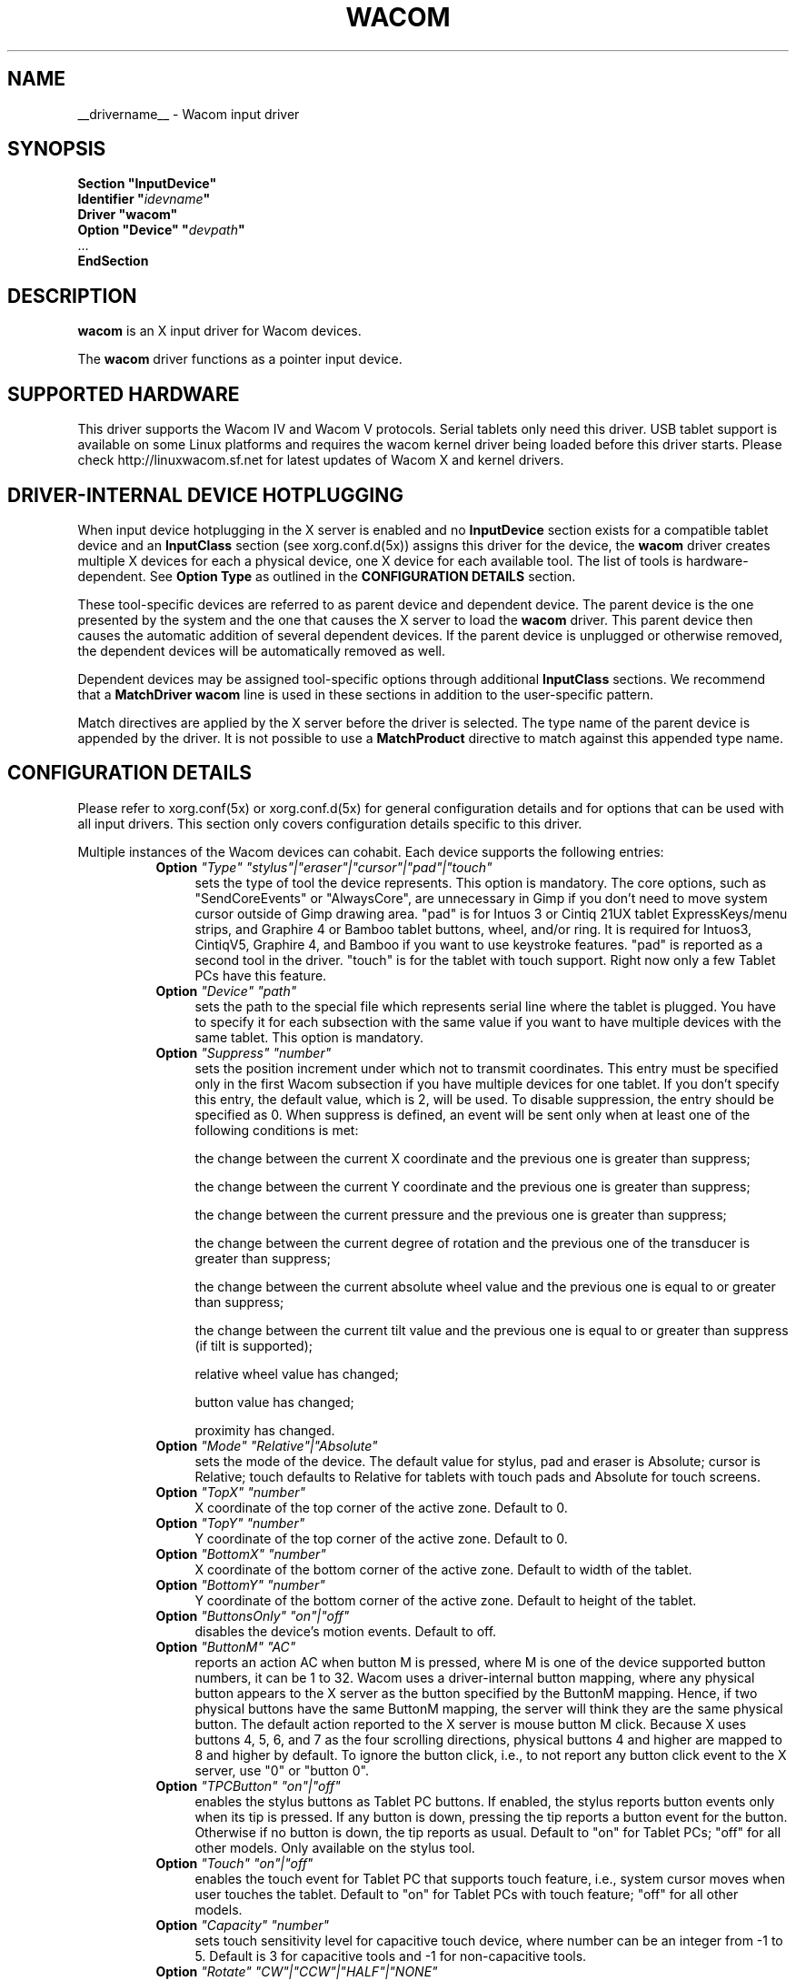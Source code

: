 .ds q \N'34'
.TH WACOM __drivermansuffix__ __vendorversion__
.SH NAME
__drivername__ \- Wacom input driver
.SH SYNOPSIS
.nf
.B "Section \*qInputDevice\*q"
.BI "  Identifier \*q" idevname \*q
.B  "  Driver \*qwacom\*q"
.BI "  Option \*qDevice\*q   \*q" devpath \*q
\ \ ...
.B EndSection
.fi
.SH DESCRIPTION
.B wacom 
is an X input driver for Wacom devices.
.PP
The
.B wacom
driver functions as a pointer input device.
.SH SUPPORTED HARDWARE
This driver supports the Wacom IV and Wacom V protocols. Serial tablets only 
need this driver.  USB tablet support is available on some Linux platforms
and requires the wacom kernel driver being loaded before this driver starts.
Please check http://linuxwacom.sf.net for latest updates of Wacom X and
kernel drivers.
.SH DRIVER-INTERNAL DEVICE HOTPLUGGING
When input device hotplugging in the X server is enabled and no
.B InputDevice
section exists for a compatible tablet device and an
.B InputClass
section (see xorg.conf.d(5x)) assigns this driver for the device, the
.B wacom
driver creates multiple X devices for each a physical device, one X device
for each available tool. The list of tools is hardware-dependent. See
.B Option "Type"
as outlined in the
.B CONFIGURATION DETAILS
section.
.PP
These tool-specific devices are referred to as parent device and dependent
device.  The parent device is the one presented by the system and the one
that causes the X server to load the
.B wacom
driver. This parent device then causes the automatic addition of several
dependent devices. If the parent device is unplugged or otherwise removed,
the dependent devices will be automatically removed as well.
.PP
Dependent devices may be assigned tool-specific options through additional
.B InputClass
sections. We recommend that a
.B MatchDriver "wacom"
line is used in these sections in addition to the user-specific pattern.
.PP
Match directives are applied by the X server before the driver is selected.
The type name of the parent device is appended by the driver. It is not
possible to use a
.B MatchProduct
directive to match against this appended type name.
.SH CONFIGURATION DETAILS
Please refer to xorg.conf(5x) or xorg.conf.d(5x) for general configuration
details and for options that can be used with all input drivers.  This
section only covers configuration details specific to this driver.
.PP
Multiple instances of the Wacom devices can cohabit. Each device
supports the following entries:
.RS 8
.TP 4
.B Option \fI"Type"\fP \fI"stylus"|"eraser"|"cursor"|"pad"|"touch"\fP
sets the type of tool the device represents. This option is mandatory.  
The core options, such as "SendCoreEvents" or "AlwaysCore", are  
unnecessary in Gimp if you don't need to move system cursor outside 
of Gimp drawing area.  "pad" is for Intuos 3 or Cintiq 21UX tablet 
ExpressKeys/menu strips, and Graphire 4 or Bamboo tablet buttons, wheel, 
and/or ring.  It is required  for Intuos3,  CintiqV5, Graphire 4, and 
Bamboo if you want to use keystroke features.  "pad" is reported as a 
second tool in the driver. "touch" is for the tablet with touch support. 
Right now only a few Tablet PCs have this feature. 
.TP 4
.B Option \fI"Device"\fP \fI"path"\fP
sets the path to the special file which represents serial line where
the tablet is plugged.  You have to specify it for each subsection with
the same value if you want to have multiple devices with the same tablet.
This option is mandatory.
.TP 4
.B Option \fI"Suppress"\fP \fI"number"\fP
sets the position increment under which not to transmit coordinates.
This entry must be specified only in the first Wacom subsection if you have
multiple devices for one tablet. If you don't specify this entry, the default 
value,  which is 2, will be used. To disable suppression, the entry should be 
specified as 0.  When suppress is defined,  an event will be sent only when at 
least one of the following conditions is met:

        the change between the current X coordinate and the previous one is
greater than suppress;

        the change between the current Y coordinate and the previous one is
greater than suppress;

        the change between the current pressure and the previous one is
greater than suppress;

        the change between the  current degree of rotation and the previous
one of the transducer is greater than suppress;

        the change between the current absolute wheel value and the previous 
one is equal to or greater than suppress;

        the change between the current tilt value and the previous one is equal 
to or greater than suppress (if tilt is supported);

        relative wheel value has changed;

        button value has changed;

        proximity has changed.
.TP 4
.B Option \fI"Mode"\fP \fI"Relative"|"Absolute"\fP
sets the mode of the device.  The default value for stylus, pad and
eraser is Absolute; cursor is Relative;
touch defaults to Relative for tablets with touch pads and Absolute for
touch screens.
.TP 4
.B Option \fI"TopX"\fP \fI"number"\fP
X coordinate of the top corner of the active zone.  Default to 0. 
.TP 4
.B Option \fI"TopY"\fP \fI"number"\fP
Y coordinate of the top corner of the active zone.  Default to 0.
.TP 4
.B Option \fI"BottomX"\fP \fI"number"\fP
X coordinate of the bottom corner of the active zone.  Default to width of the tablet.
.TP 4
.B Option \fI"BottomY"\fP \fI"number"\fP
Y coordinate of the bottom corner of the active zone.  Default to height of the tablet.
.TP 4
.B Option \fI"ButtonsOnly"\fP \fI"on"|"off"\fP
disables the device's motion events.  Default to off.
.TP 4
.B Option \fI"ButtonM"\fP \fI"AC"\fP
reports an action AC when button M is pressed,  where M 
is one of the device supported  button numbers,  it can be 1 
to 32. Wacom uses a driver-internal button mapping, where any physical
button appears to the X server as the button specified by the ButtonM
mapping. Hence, if two physical buttons have the same ButtonM mapping, the
server will think they are the same physical button.
The default action reported to the X server is mouse button M click. Because
X uses buttons 4, 5, 6, and 7 as the four scrolling directions, physical
buttons 4 and higher are mapped to 8 and higher by default.
To ignore the button click, i.e., to not report any button click event 
to the X server,  use "0" or "button 0".
.TP 4
.B Option \fI"TPCButton"\fP \fI"on"|"off"\fP
enables the stylus buttons as Tablet PC buttons. If enabled, the stylus
reports button events only when its tip is pressed. If any button is down,
pressing the tip reports a button event for the button. Otherwise if no
button is down, the tip reports as usual.
Default to "on" for Tablet PCs; "off" for all other models. Only available
on the stylus tool.
.TP 4
.B Option \fI"Touch"\fP \fI"on"|"off"\fP
enables the touch event for Tablet PC that supports touch feature,  i.e., 
system cursor moves when user touches the tablet.  Default to "on" for 
Tablet PCs with touch feature; "off" for all other models.
.TP 4
.B Option \fI"Capacity"\fP \fI"number"\fP
sets touch sensitivity level for capacitive touch device, where number 
can be an integer from -1 to 5.  Default is 3 for capacitive tools and 
-1 for non-capacitive tools.
.TP 4
.B Option \fI"Rotate"\fP \fI"CW"|"CCW"|"HALF"|"NONE"\fP
rotates the tablet orientation counterclockwise (CCW) or clockwise (CW) or 180 degrees (HALF). 
If you have specific tablet mappings, i.e. TopX/Y or BottomX/Y were set, the mapping will be 
applied before rotation. Rotation must be applied to the parent device
(usually the stylus), rotation settings on hotplugged devices will be
ignored. The default is "NONE".
.TP 4
.B Option \fI"PressCurve"\fP \fI"x1,y1,x2,y2"\fP
sets pressure curve by control points x1, y1, x2, and y2.  Their values are in range 
from 0..100. The pressure curve is interpreted as Bezier curve with 4
control points, the first and the last control point being fixed on the
coordinates 0/0 and 100/100, respectively. The middle control points are
adjustible by this setting and thus define the shape of the curve.
The input for linear curve (default) is "0,0,100,100"; 
slightly depressed curve (firmer) might be "5,0,100,95"; 
slightly raised curve (softer) might be "0,5,95,100".
The pressure curve is only applicable to devices of type stylus or eraser,
other devices do not honor this setting.
.TP 4
.B Option \fI"DebugLevel"\fP \fI"number"\fP
sets the level of debugging info for tool-specific messages.  There are 12
levels, specified by the integers between 1 and 12.  All debug messages with
a level less than or equal to the "number" will be logged into the Xorg log
file. This option is only available if the driver was built with debugging
support.
.TP 4
.B Option \fI"CommonDBG"\fP \fI"number"\fP
sets the level of debugging info for common (i.e. not tool-specific) code
paths on the tablet. There are 12 levels, specified by the integers between
1 and 12. All debug messages with a level less than or equal to the
"number" will be logged into the Xorg log file. This option is only
available if the driver was built with debugging support.
.TP 4
.B Option \fI"CursorProx"\fP \fI"number"\fP
sets the max distance from tablet to stop reporting movement for cursor in relative mode. 
Default for Intuos series is 10, for Graphire series (including Volitos) is
42. Only available for the cursor/puck device.
.TP 4
.B Option \fI"Serial"\fP \fI"number"\fP
sets the serial number associated with the physical device. This allows
to have multiple devices of the same type (i.e. multiple pens). This
option is only available on wacom V devices (Intuos series and Cintiq 21U). 
To see which serial number belongs to a device, you need to run the utility program, 
xsetwacom, which comes with linuxwacom package.
.TP 4
.B Option \fI"ToolSerials"\fP \fI"number[,type[,label]][;...]"\fP
sets the list of serial numbered devices that need to be hotplugged for a physical
device. The 'type' option may be any of "pen", "airbrush", "artpen", or "cursor".
This option is only available on wacom V devices (Intuos series and Cintiq 21U).
To see which serial number belongs to a device, you need to run the utility program,
xsetwacom, that comes with this driver.
.TP 4
.B Option \fI"Threshold"\fP \fI"number"\fP
sets the pressure threshold used to generate a button 1 events of stylus.
The threshold applies to the normalised pressure range of [0..2048].
The default is 27.
.RE
.SH "SEE ALSO"
Xorg(1x), xorg.conf(5x), xorg.conf.d(5x), xorgconfig(1x), Xserver(1x), X(7).
.SH AUTHORS
Frederic Lepied <lepied@xfree86.org>,
Ping Cheng <pingc@wacom.com>,
John E. Joganic <jej@j-arkadia.com>,
Magnus Vigerlöf <Magnus.Vigerlof@ipbo.se>,
Peter Hutterer <peter.hutterer@who-t.net>

